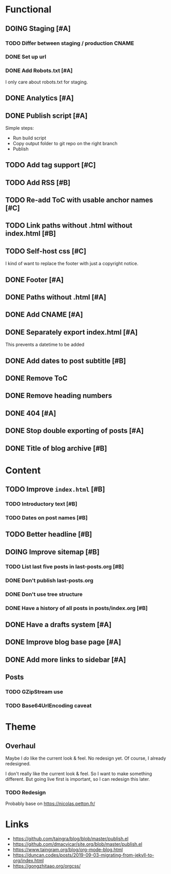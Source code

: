 #+TODO: TODO(t) DOING(n) | DONE(d)

* Functional
** DOING Staging [#A]
*** TODO Differ between staging / production CNAME
*** DONE Set up url
*** DONE Add Robots.txt [#A]
I only care about robots.txt for staging.
** DONE Analytics [#A]
** DONE Publish script [#A]
Simple steps:
- Run build script
- Copy output folder to git repo on the right branch
- Publish
** TODO Add tag support [#C]
** TODO Add RSS [#B]
** TODO Re-add ToC with usable anchor names [#C]
** TODO Link paths without .html without index.html [#B]
** TODO Self-host css [#C]
I kind of want to replace the footer with just a copyright notice.
** DONE Footer [#A]
** DONE Paths without .html [#A]
** DONE Add CNAME [#A]
** DONE Separately export index.html [#A]
This prevents a datetime to be added
** DONE Add dates to post subtitle [#B]
** DONE Remove ToC
** DONE Remove heading numbers
** DONE 404 [#A]
** DONE Stop double exporting of posts [#A]
** DONE Title of blog archive [#B]
* Content
** TODO Improve ~index.html~ [#B]
*** TODO Introductory text [#B]
*** TODO Dates on post names [#B]
** TODO Better headline [#B]
** DOING Improve sitemap [#B]
*** TODO List last five posts in last-posts.org [#B]
*** DONE Don't publish last-posts.org
*** DONE Don't use tree structure 
*** DONE Have a history of all posts in posts/index.org [#B]
** DONE Have a drafts system [#A]
** DONE Improve blog base page [#A]
** DONE Add more links to sidebar [#A]
** Posts
*** TODO GZipStream use
*** TODO Base64UrlEncoding caveat

* Theme
** Overhaul
Maybe I /do/ like the current look & feel. No redesign yet. Of course, I already
redesigned.

I don't really like the current look & feel. So I want to make something
different. But going live first is important, so I can redesign this later.
*** TODO Redesign
Probably base on https://nicolas.petton.fr/


* Links
- https://github.com/taingra/blog/blob/master/publish.el
- https://github.com/dmacvicar/site.org/blob/master/publish.el
- https://www.taingram.org/blog/org-mode-blog.html
- https://duncan.codes/posts/2019-09-03-migrating-from-jekyll-to-org/index.html
- https://gongzhitaao.org/orgcss/
